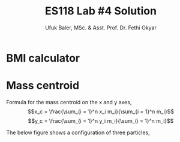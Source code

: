 #+TITLE: ES118 Lab #4 Solution
#+AUTHOR: Ufuk Baler, MSc. & Asst. Prof. Dr. Fethi Okyar
#+STARTUP: overview
#+LATEX_HEADER: \usepackage{amsmath}

* BMI calculator
#+ATTR_HTML: :width 1200px
[[./solution1.png]]

* Mass centroid
Formula for the mass centroid on the x and y axes,
$$x_c = \frac{\sum_{i = 1}^n x_i m_i}{\sum_{i = 1}^n m_i}$$
$$y_c = \frac{\sum_{i = 1}^n y_i m_i}{\sum_{i = 1}^n m_i}$$

The below figure shows a configuration of three particles,
#+ATTR_HTML: :width 600px
[[./particles_solution2.png]]

#+ATTR_HTML: :width 1200px
[[./solution2.png]]

